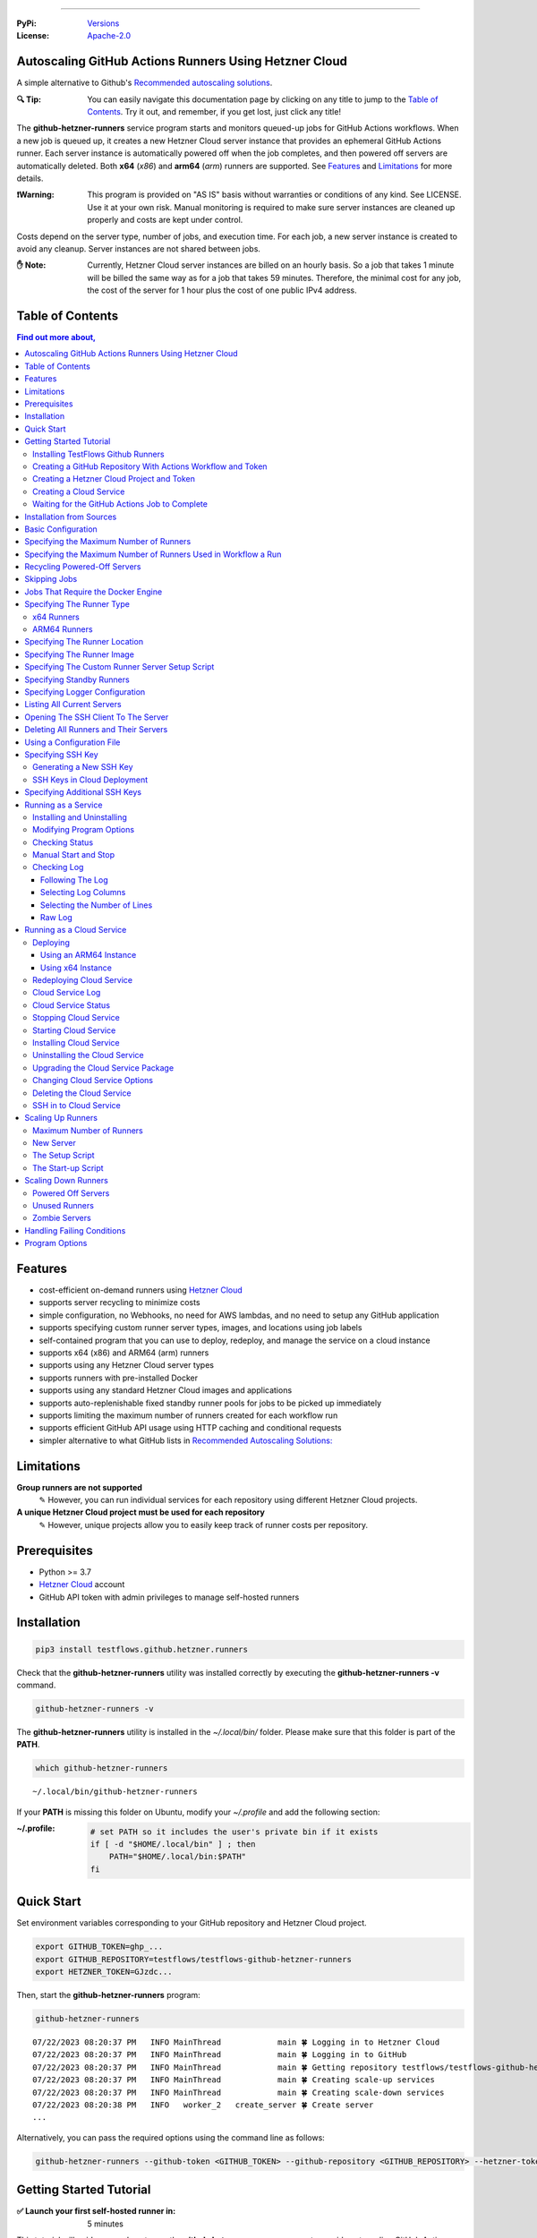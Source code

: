 .. image:: https://raw.githubusercontent.com/testflows/TestFlows-ArtWork/master/images/logo.png
   :width: 300px
   :align: center
   :target: https://testflows.com
   :alt: TestFlows Open-source Testing Framework

----

:PyPi:
   `Versions <https://pypi.org/project/testflows.github.hetzner.runners/>`_
:License:
   `Apache-2.0 <https://github.com/testflows/TestFlows-GitHub-Hetzner-Runners/blob/main/LICENSE>`_

======================================================
Autoscaling GitHub Actions Runners Using Hetzner Cloud
======================================================

A simple alternative to Github's `Recommended autoscaling solutions <https://docs.github.com/en/actions/hosting-your-own-runners/managing-self-hosted-runners/autoscaling-with-self-hosted-runners#recommended-autoscaling-solutions>`_.

:🔍 Tip:
   You can easily navigate this documentation page by clicking on any title to jump to the `Table of Contents`_.
   Try it out, and remember, if you get lost, just click any title!

The **github-hetzner-runners** service program starts and monitors queued-up jobs for GitHub Actions workflows.
When a new job is queued up, it creates a new Hetzner Cloud server instance
that provides an ephemeral GitHub Actions runner. Each server instance is automatically
powered off when the job completes, and then powered off servers are
automatically deleted. Both **x64** (*x86*) and **arm64** (*arm*) runners are supported.
See `Features`_ and `Limitations`_ for more details.

.. image:: https://raw.githubusercontent.com/testflows/TestFlows-GiHhub-Hetzner-Runners/master/docs/images/intro.gif
   :align: center
   :alt: TestFlows GitHub Runners


:❗Warning:
   This program is provided on "AS IS" basis without warranties or conditions of any kind. See LICENSE.
   Use it at your own risk. Manual monitoring is required to make sure server instances are cleaned up properly
   and costs are kept under control.

Costs depend on the server type, number of jobs, and execution time. For each job, a new server instance is created
to avoid any cleanup. Server instances are not shared between jobs.

:✋ Note:
   Currently, Hetzner Cloud server instances are billed on an hourly basis. So a job that takes 1 minute will be billed
   the same way as for a job that takes 59 minutes. Therefore, the minimal cost
   for any job, the cost of the server for 1 hour plus the cost of one public IPv4 address.

=================
Table of Contents
=================

.. contents:: Find out more about,
   :backlinks: top
   :depth: 4

========
Features
========

* cost-efficient on-demand runners using `Hetzner Cloud <https://www.hetzner.com/cloud>`_
* supports server recycling to minimize costs
* simple configuration, no Webhooks, no need for AWS lambdas, and no need to setup any GitHub application
* supports specifying custom runner server types, images, and locations using job labels
* self-contained program that you can use to deploy, redeploy, and manage the service on a cloud instance
* supports x64 (x86) and ARM64 (arm) runners
* supports using any Hetzner Cloud server types
* supports runners with pre-installed Docker
* supports using any standard Hetzner Cloud images and applications
* supports auto-replenishable fixed standby runner pools for jobs to be picked up immediately
* supports limiting the maximum number of runners created for each workflow run
* supports efficient GitHub API usage using HTTP caching and conditional requests
* simpler alternative to what GitHub lists in `Recommended Autoscaling Solutions: <https://docs.github.com/en/actions/hosting-your-own-runners/managing-self-hosted-runners/autoscaling-with-self-hosted-runners#recommended-autoscaling-solutions>`_

===========
Limitations
===========

**Group runners are not supported**
  ✎ However, you can run individual services for each repository using different Hetzner Cloud projects.

**A unique Hetzner Cloud project must be used for each repository**
   ✎ However, unique projects allow you to easily keep track of runner costs per repository.

=============
Prerequisites
=============

* Python >= 3.7
* `Hetzner Cloud <https://www.hetzner.com/cloud>`_ account
* GitHub API token with admin privileges to manage self-hosted runners

============
Installation
============

.. code-block:: bash

   pip3 install testflows.github.hetzner.runners

Check that the **github-hetzner-runners** utility was installed correctly by executing the **github-hetzner-runners -v** command.

.. code-block:: bash

   github-hetzner-runners -v

The **github-hetzner-runners** utility is installed in the *~/.local/bin/* folder. Please make sure that this folder
is part of the **PATH**.

.. code-block:: bash

   which github-hetzner-runners

::

   ~/.local/bin/github-hetzner-runners

If your **PATH** is missing this folder on Ubuntu, modify your *~/.profile* and add the following section:

:~/.profile:
   .. code-block:: bash

      # set PATH so it includes the user's private bin if it exists
      if [ -d "$HOME/.local/bin" ] ; then
          PATH="$HOME/.local/bin:$PATH"
      fi

===========
Quick Start
===========

Set environment variables corresponding to your GitHub repository and Hetzner Cloud project.

.. code-block:: bash

   export GITHUB_TOKEN=ghp_...
   export GITHUB_REPOSITORY=testflows/testflows-github-hetzner-runners
   export HETZNER_TOKEN=GJzdc...

Then, start the **github-hetzner-runners** program:

.. code-block:: bash

   github-hetzner-runners

::

   07/22/2023 08:20:37 PM   INFO MainThread            main 🍀 Logging in to Hetzner Cloud
   07/22/2023 08:20:37 PM   INFO MainThread            main 🍀 Logging in to GitHub
   07/22/2023 08:20:37 PM   INFO MainThread            main 🍀 Getting repository testflows/testflows-github-hetzner-runners
   07/22/2023 08:20:37 PM   INFO MainThread            main 🍀 Creating scale-up services
   07/22/2023 08:20:37 PM   INFO MainThread            main 🍀 Creating scale-down services
   07/22/2023 08:20:38 PM   INFO   worker_2   create_server 🍀 Create server
   ...

Alternatively, you can pass the required options using the command line as follows:

.. code-block:: bash

   github-hetzner-runners --github-token <GITHUB_TOKEN> --github-repository <GITHUB_REPOSITORY> --hetzner-token <HETZNER_TOKEN>

========================
Getting Started Tutorial
========================

:✅ Launch your first self-hosted runner in:
   5 minutes

This tutorial will guide you on how to use the **github-hetzner-runners** program to provide autoscaling GitHub Actions runners
for a GitHub repository and a Hetzner Cloud project that you'll create.

-----------------------------------
Installing TestFlows Github Runners
-----------------------------------

❶ Before we get started, you will need to install **testflows.github.hetzner.runners** Python package. See the `Installation`_ section for more details.

.. code-block:: bash

  pip3 install testflows.github.hetzner.runners

❷ Check that the **github-hetzner-runners** utility was installed correctly by executing the **github-hetzner-runners -v** command.

.. code-block:: bash

   github-hetzner-runners -v

::

   1.3.230731.1173142

:✋ Note:
   The **github-hetzner-runners** utility is installed in to the *~/.local/bin/* folder. Please make sure that this folder
   is part of the **PATH**.

   .. code-block:: bash

      which github-hetzner-runners

   ::

      ~/.local/bin/github-hetzner-runners

   If your **PATH** is missing this folder, on Ubuntu, you can modify your *~/.profile* and add the following section:

   :~/.profile:
      .. code-block:: bash

         # set PATH so it includes the user's private bin if it exists
         if [ -d "$HOME/.local/bin" ] ; then
             PATH="$HOME/.local/bin:$PATH"
         fi

In order to launch the **github-hetzner-runners** program, we'll need to specify the GitHub repository as well as GitHub and
Hetzner Cloud tokens. So, let's create these.

------------------------------------------------------------
Creating a GitHub Repository With Actions Workflow and Token
------------------------------------------------------------

Before using the **github-hetzner-runners**, you need a GitHub repository with a GitHub Actions workflow set up.

❶ First, create a GitHub repository named **demo-testflows-github-hetzner-runners** and note the repository name.

The repository name will have the following format:

::

   <username>/demo-testflows-github-hetzner-runners

For me, my GitHub repository is:

::

   vzakaznikov/demo-testflows-github-hetzner-runners

❷ Now, create an example GitHub Actions workflow as described in the `Quickstart for GitHub Actions <https://docs.github.com/en/actions/quickstart>`_ article.
Note that we need to modify the example YAML configuration and specify that our job will run on a runner with the **self-hosted** and the **type-cpx21**
labels.

.. code-block:: yaml

     Explore-GitHub-Actions:
       runs-on: [self-hosted, type-cpx21]

So, the complete *demo.yml* that uses a self-hosted runner is as follows:

:demo.yml:

   .. code-block:: yaml

      name: GitHub Actions Demo
      run-name: ${{ github.actor }} is testing out GitHub Actions 🚀
      on: [push]
      jobs:
        Explore-GitHub-Actions:
          runs-on: [self-hosted, type-cpx21]
          steps:
            - run: echo "🎉 The job was automatically triggered by a ${{ github.event_name }} event."
            - run: echo "🐧 This job is now running on a ${{ runner.os }} server hosted by GitHub!"
            - run: echo "🔎 The name of your branch is ${{ github.ref }} and your repository is ${{ github.repository }}."
            - name: Check out repository code
              uses: actions/checkout@v3
            - run: echo "💡 The ${{ github.repository }} repository has been cloned to the runner."
            - run: echo "🖥️ The workflow is now ready to test your code on the runner."
            - name: List files in the repository
              run: |
                ls ${{ github.workspace }}
            - run: echo "🍏 This job's status is ${{ job.status }}."


❸ Finally, you will need to create a GitHub API token with the **workflow** privileges. Make sure to save the token!

For me, my *demo* GitHub token is:

::

   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

You should now have your GitHub repository ready.

See these steps in action:

.. image:: https://raw.githubusercontent.com/testflows/TestFlows-GitHub-Hetzner-Runners/master/docs/images/github_create_repo_and_token.gif
   :align: center
   :width: 790px
   :alt: Creating a GitHub Repository and Token

------------------------------------------
Creating a Hetzner Cloud Project and Token
------------------------------------------

Next, you will need to create a Hetzner Cloud project and an API token that we can use to create and manage Hetzner Cloud server instances.

❶ Create a new Hetzner Cloud project **Demo GitHub Runners**.

❷ Now, create an API token and save it.

For me, the Hetzner Cloud token for my *Demo GitHub Runners* project is:

::

   5Up04IHuY8mC7l0JxKwh3Aps4ghGIyL0NJ9rGlhyAmmkddzuRreR1YstTSTFCG0N

You should now have your Hetzner Cloud project ready.

See these steps in action:

.. image:: https://raw.githubusercontent.com/testflows/TestFlows-GitHub-Hetzner-Runners/master/docs/images/hetzner_create_project_and_token.gif
   :align: center
   :width: 790px
   :alt: Creating a GitHub Repository and Token

------------------------
Creating a Cloud Service
------------------------

With the GitHub repository and GitHub and Hetzner Cloud tokens in hand, we can deploy the **github-hetzner-runners** service
to the Hetzner Cloud instance. This way, the service is not running on your local machine.

During the deployment, we'll create a **github-hetzner-runners** instance in your Hetzner Cloud project on which the service will be running.
See the `Running as a Cloud Service`_ section for details.

❶ To deploy the service run the **github-hetzner-runners cloud deploy** command and specify your
GitHub repository, GitHub, and Hetzner Cloud tokens using
**GITHUB_REPOSITORY**, **GITHUB_TOKEN**, and **HETZNER_TOKEN** environment variables.

.. code-block:: bash

   export GITHUB_REPOSITORY=
   export HETZNER_TOKEN=
   export GITHUB_TOKEN=
   github-hetzner-runners cloud deploy

You should now have the cloud service up and running.

See these steps in action:

.. image:: https://raw.githubusercontent.com/testflows/TestFlows-GitHub-Hetzner-Runners/master/docs/images/cloud_deploy.gif
   :align: center
   :width: 625px
   :alt: Deploying Cloud Service

----------------------------------------------
Waiting for the GitHub Actions Job to Complete
----------------------------------------------

❶ The **github-hetzner-runners** cloud service is now running. So, now you can just sit back and wait until **github-hetzner-runners**
spins up a new runner to complete any queued-up GitHub Actions jobs in your GitHub repository.

See this step in action:

.. image:: https://raw.githubusercontent.com/testflows/TestFlows-GitHub-Hetzner-Runners/master/docs/images/github_job_completed.gif
   :align: center
   :width: 790px
   :alt: Waiting For the GitHub Actions Job to Complete

As you can see, our job was executed and completed using our own self-hosted runner!

:✋ Note:

   If you run into any issues, you can check the cloud service log using the
   **github-hetzner-runners cloud log -f** command. For other cloud service commands, see the `Running as a Cloud Service`_ section.

   .. code-block:: bash

      github-hetzner-runners cloud log -f

=========================
Installation from Sources
=========================

For development, you can install from sources as follows:

.. code-block:: bash

   git clone https://github.com/testflows/testflows-github-hetzner-runners.git
   ./package && ./install

===================
Basic Configuration
===================

By default, the program uses the following environment variables:

* **GITHUB_TOKEN**
* **GITHUB_REPOSITORY**
* **HETZNER_TOKEN**

or you can specify these values using the following options:

* **--github-token**
* **--github-repository**
* **--hetzner-token**

========================================
Specifying the Maximum Number of Runners
========================================

The default maximum number of runners is **10**. You can set a different value
based on your Hetzner Cloud limits using the **-m count, --max-runners count** option. For example,

.. code-block:: bash

   github-hetzner-runners --max-runners 40

===============================================================
Specifying the Maximum Number of Runners Used in Workflow a Run
===============================================================

By default, the maximum number of runners that could be created for a single workflow run
is not defined.

:❗Warning:
   In general, GitHub does not allow you to assign a job to a specific runner, so any available runner
   that matches the labels could be used. Therefore, one can't control how runners are allocated
   to queued workflow run jobs, and this is why the **--max-runners-in-workflow-run** option will not behave
   as one would intuitively expect.

If you set the **--max-runners-in-workflow-run** to some value *X*, then **github-hetzner-runners**
will create the *X * number of queued workflow runs* runners. How these runners will be allocated by
GitHub is out of our control. Therefore, the more runs queued-up, the more runners will be created, up to the **--max-runners**
limit, to try to complete the jobs faster. However, this does not mean that you will see exactly *X* number of jobs
being executed in each queued workflow run.

For example,

.. code-block:: bash

   github-hetzner-runners --max-runners 40 --max-runners-in-workflow-run 5

will create upto *5* runners for each queued up workflow run. If there is only one workflow running, then the maximum number of
runners will be *5* unless more queued-up workflow runs appear, which could then speed up the execution of the run in progress.

=============================
Recycling Powered-Off Servers
=============================

By default, recycling of powered-off servers that have completed executing a job is turned on.

Recycling allows for minimizing costs by allowing multiple runners to be brought up on
the same server instance as Hetzner Cloud, which bills servers in 1-hour increments.
Therefore, it is inefficient to delete a server if it only executed a job
that runs for a few minutes. Instead, after completing a job, the server is powered off
and if it can be recycled, it is rebuilt from scratch by reinstalling the image
thus providing a clean environment for the next job.

Powered-off servers are marked as recyclable by changing their name to **github-hetzner-runner-recycle-{uid}**.

Recyclable servers are deleted when they reach their end of life period
which is defined by the **--end-of-life** option, and by default is set to *50* minutes.
The end of life is calculated on an hourly basis and must be greater than *0* and less than *60*.

For example, with the default value of the **--end-of-life** option set to the *50* minutes,
if the server is running for 2 hours and 50 minutes, then it will be
considered to have reached its end of life and is deleted because it has only *10* minutes or less of useful life
left in the current hour period.
However, if the server is running for 2 hours and 30 minutes, then it could potentially
has 30 minutes of life left, and it will be kept around to be available for recycling.

Sometimes a job might need a server that does not match any recyclable servers,
if the maximum number of runners has been reached, then by default, one of the recyclable servers
will be picked to be deleted to make room for a new server. By default, the recyclable server
that is deleted is picked based on the server's price per hour and its remaining useful life.
The server with the lowest *unused budget* is deleted.

The *unused budget* is defined as follows:

:unused budget:

   .. code-block:: python3

      server_life = 60 - server_age.minutes
      price_per_minute = price_per_hour / 60
      unused_budget = server_life * price_per_minute

:✋ Note:
   You can also use the **--delete-random** option to randomly pick a recyclable server to be deleted.
   Deleting servers at random is a legacy feature.

A recyclable server is recycled for a new job if it matches the following:

* The server type matches exactly what the job requires, or the default type
* The server location matches exactly if a job requests a runner in a specific location or the default location is specified
* The server has matching SSH keys

:✋ Note:
   **Matching server type exactly means that even if a bigger, more expensive server type
   could be potentially recycled if it is not used, even though a job that actually requires
   that expensive server might not be queued before the server's end of life.**

   This is intensional, as we can't predict when a job that actually requires the more expensive
   server type could be queued. If the program would allow recycling of higher server types
   than actually requested by a job, then we could run into cases when a job
   that requires a smaller and less expensive server runs on a bigger and more expensive server instead.
   In this case, a job that actually requires a bigger server would force a new, expensive server to be created
   and thus causing more expensive servers to be created than are actually necessary.

If needed, you can turn recycling off using the **--recycle {on,off}** option.

.. code-block:: bash

   github-hetzner-runners --recycle off


=============
Skipping Jobs
=============

By default, a runner will be created for any **queued** job.

If needed, you can skip creating runners if a job does not have a specified label
using the **--with-label** option.

For example,

.. code-block:: bash

   github-hetzner-runners --with-label on-demand

will only create runners for jobs that contain **on-demand** label and skip any job that is missing
that label.

===================================
Jobs That Require the Docker Engine
===================================

For jobs that require Docker to be installed, you can use the standard `Hetzner Docker CE application: <https://docs.hetzner.com/cloud/apps/list/docker-ce/>`_
which can be specified using the **image-** label. See `Specifying the Runner Image`_ for more details about specifying custom runner images.

For example

:x64:

   .. code-block:: yaml

      job-name:
         runs-on: [self-hosted, type-cx11, image-x86-app-docker-ce]

:ARM64:

   .. code-block:: yaml

      job-name:
         runs-on: [self-hosted, type-cax11, image-arm-app-docker-ce]

==========================
Specifying The Runner Type
==========================

-----------
x64 Runners
-----------

The default server type is **cx11**, which is an Intel, 1 vCPU, 2GB RAM shared-cpu x64 instance.

:✋ Note:
   You can use the **--default-type** option to set a different default server type.

You can specify different x64 server instance type by using the **type-{name}** runner label.
The **{name}** must be a valid `Hetzner Cloud server type <https://www.hetzner.com/cloud>`_
name such as *cx11*, *cpx21* etc.

For example, to use an AMD, 3 vCPU, 4GB RAM shared-cpu x64 instance, you can define the **runs-on**
as follows:

.. code-block:: yaml

   job-name:
      runs-on: [self-hosted, type-cpx21]

-------------
ARM64 Runners
-------------

The default server type is **cx11**, which is an Intel, 1 vCPU, 2GB RAM shared-cpu x64 instance.
Therefore, in order to use ARM64 runners, you must specify the ARM64 server instance type by using the **type-{name}** runner label.
The **{name}** must be a valid `ARM64 Hetzner Cloud server type <https://www.hetzner.com/cloud>`_
name such as *cax11*, *cax21* etc. which correspond to the Ampere Altra, 2 vCPU, 4GB RAM and
4 vCPU, 8GB RAM shared-cpu ARM64 instances, respectively.

For example, to use the Ampere Altra, 4 vCPU, 8GB RAM shared-cpu ARM64 instance, you must define the **runs-on**
as follows:

.. code-block:: yaml

   job-name:
      runs-on: [self-hosted, type-cax21]

==============================
Specifying The Runner Location
==============================

By default, the default location of the server where the runner will be running is not specified. You can use the **--default-location**
option to force a specific default server location.

You can also use the **in-{name}** runner label to specify the server location for a specific job. Where **{name}** must be a valid
`Hetzner Cloud location <https://docs.hetzner.com/cloud/general/locations/>`_ name such as *ash* for US, Ashburn, VA or
*fsn1* for Germany, Falkenstein.

For example,

.. code-block:: yaml

   job-name:
      runs-on: [self-hosted, type-cx11, in-ash]

===========================
Specifying The Runner Image
===========================

By default, the default image of the server for the runner is **ubuntu-22.04**. You can use the **--default-image**
option to force a specific default server image.

You can also use the **image-{architecture}-{type}-{name}** runner label to specify the server image for a specific job.

Where,

* **{architecture}** is either *x86* or *arm*
* **{type}** is either *system*, *snapshot*, *backup*, or *app*
* **{name}** must be a valid Hetzner Cloud image name, for *system* or *app* type, such as *ubuntu-22.04*,
  or a description, for *backup* or *snapshot* type.

For example,

:ubuntu-20.04:

   .. code-block:: yaml

      job-name:
         runs-on: [self-hosted, type-cx11, in-ash, image-x86-system-ubuntu-20.04]


:docker-ce app:

   .. code-block:: yaml

      job-name:
         runs-on: [self-hosted, type-cx11, in-ash, image-x86-app-docker-ce]

:snapshot:
   For snapshots, specify **description** as the name. Snapshot descriptions
   must be unique.

   .. code-block:: yaml

      job-name:
         runs-on: [self-hosted, type-cx11, in-ash, image-x86-snapshot-snapshot_description]

================================================
Specifying The Custom Runner Server Setup Script
================================================

You can specify a custom runner server setup script using the **--setup-script** option.

For example,

:custom_setup.sh:
   .. code-block:: bash

      #!/bin/bash
      set -x
      echo "Create and configure ubuntu user"
      adduser ubuntu --disabled-password --gecos ""
      echo "%wheel   ALL=(ALL:ALL) NOPASSWD:ALL" >> /etc/sudoers
      addgroup wheel
      addgroup docker
      usermod -aG wheel ubuntu
      usermod -aG sudo ubuntu
      usermod -aG docker ubuntu
      # custom setup
      apt-get -y update
      apt-get -y install ca-certificates curl gnupg lsb-release python3-pip git unzip

:command:
   .. code-block:: bash

      github-hetzner-runners --setup-script ./custom_setup.sh

==========================
Specifying Standby Runners
==========================

You can define standby runner groups to always be ready to pick up your jobs using a custom configuration file.

:✋ Note:
   Standby runner groups can only be defined using a configuration file.
   See `Using a Configuration File`_ for more details.

Standby runners are always active and allow jobs to be picked up immediately.

More than one standby runner group can be specified in the **standby_runners**. Each group is defined using the **standby_runner** object
that has *labels*, *count*, and *replenish_immediately* attributes.

:schema:
   .. code-block:: json

       "standby_runners": {
           "type": "array",
           "items": {
               "type": "object",
               "properties": {
                   "labels": {
                       "type": "array",
                       "items": {
                           "type": "string"
                       }
                   },
                   "count": {
                       "type": "integer"
                   },
                   "replenish_immediately": {
                       "type": "boolean"
                   }
               }
           }
       }

where,

* **labels** specifies an array of labels with which standby runners in this group should be created
* **count** specifies the count of how many runners should be created for the group
* **replenish_immediately** specifies if the sandby runners should be replenished as soon as they become busy after picking up a job; default: true

For example,

:config.yaml:
   .. code-block:: yaml

      config:
         standby_runners:
            - labels:
               - type-cx21
              count: 2
              replenish_immediately: true

===============================
Specifying Logger Configuration
===============================

You can specify a custom logger configuration using a configuration file.

:✋ Note:
   A custom logger configuration can only be specified using a configuration file.
   See `Using a Configuration File`_ for more details.

The logger configuration is specified in the configuration file using the **logger_config** object.
For more information about the logger configuration, see `Configuration dictionary schema <https://docs.python.org/3/library/logging.config.html#logging-config-dictschema>`_ in the Python documentation.

Any custom logger configuration must at least define **stdout** and **rotating_service_logfile** handlers
as well as configure **testflows.github.hetzner.runners** in the **loggers**.

For example,

:config.yaml:
   .. code-block:: yaml

       config:
          # logging module config
          logger_config:
              version: 1
              disable_existing_loggers: false
              formatters:
                  standard:
                      format: "%(asctime)s %(levelname)s %(funcName)s %(message)s"
                      datefmt: "%m/%d/%Y %I:%M:%S %p"
              handlers:
                  stdout:
                      level: INFO
                      formatter: standard
                      class: testflows.github.hetzner.runners.logger.StdoutHandler
                      stream: "ext://sys.stdout"
                  rotating_service_logfile:
                      level: DEBUG
                      formatter: standard
                      class: testflows.github.hetzner.runners.logger.RotatingFileHandler
                      filename: /tmp/github-hetzner-runners.log
                      maxBytes: 10485760
                      backupCount: 1
              loggers:
                  testflows.github.hetzner.runners:
                      level: INFO
                      handlers:
                          - stdout
                          - rotating_service_logfile

If the logger configuration is using a custom format for the **rotating_service_logfile**, then a custom **logger_format** object
must be defined to specify the format of the service's rotating log file, which is needed for the **service log** and **cloud log** commands.

For the example above, the custom **logger_format** is the following:

.. code-block:: yaml

   config:
       # logger format
       logger_format:
           delimiter: " "
           default:
               - column: date
               - column: time
               - column: time_ampm
               - column: level
               - column: funcName
               - column: message
           columns:
               - column: date
                 index: 0
                 width: 10
               - column: time
                 index: 1
                 width: 8
               - column: time_ampm
                 index: 2
                 width: 2
               - column: level
                 index: 3
                 width: 8
               - column: funcName
                 index: 4
                 width: 15
               - column: message
                 index: 5
                 width: 80

Note that the *date*, *time*, and *time_ampm* columns come from the **datefmt** definition, which
defines the **asctime** as a three-column field consisting of *date*, *time*, and *time_ampm* columns
separated by a space.

.. code-block:: yaml

   datefmt: "%m/%d/%Y %I:%M:%S %p"

===========================
Listing All Current Servers
===========================

You can list all currently created servers using the **list** command.
This command will show all the servers that start with the *github-hetzner-runner* prefix in their name.

For example,

.. code-block:: bash

   github-hetzner-runners list

::

   Using config file: /home/user/.github-hetzner-runners/config.yaml
   11:40:40 🍀 Logging in to Hetzner Cloud
   11:40:40 🍀 Getting a list of servers
   ❌ off        github-hetzner-runner-5811138574-15753659850
   ❌ off        github-hetzner-runner-recycle-1691595565.5396028
   ❌ off        github-hetzner-runner-recycle-1691595478.7024605
   ❌ off        github-hetzner-runner-5811138574-15753660130
   ❌ off        github-hetzner-runner-recycle-1691595481.196499

====================================
Opening The SSH Client To The Server
====================================

For debugging, you can open an SSH client to the current server using the **ssh** command and specify the name of the server you would like to connect to.
For the **ssh** command to work, you need to specify the **--hetzner-token** and have the correct private SSH key.

.. code-block:: bash

   github-hetzner-runners ssh <name>

For example,

.. code-block:: bash

   github-hetzner-runners ssh github-hetzner-runner-5811138574-15753659850

======================================
Deleting All Runners and Their Servers
======================================

You can delete all runners, including standby runners, and their servers using the **delete** command.

:✋ Note:
   The **delete** command will not delete a cloud service server. If you also want to delete it,
   you also need to execute **cloud delete** command. For more information, see `Deleting the Cloud Service`_ section.

.. code-block:: bash

   github-hetzner-runners delete

::

   07/29/2023 07:43:16 PM     INFO       MainThread             all 🍀 Logging in to Hetzner Cloud
   07/29/2023 07:43:16 PM     INFO       MainThread             all 🍀 Logging in to GitHub
   07/29/2023 07:43:16 PM     INFO       MainThread             all 🍀 Getting repository testflows/testflows-github-hetzner-runners
   07/29/2023 07:43:17 PM     INFO       MainThread             all 🍀 Getting list of self-hosted runners
   07/29/2023 07:43:17 PM     INFO       MainThread             all 🍀 Getting list of servers

==========================
Using a Configuration File
==========================

Instead of passing configuration options using command-line arguments, you can use
configuration file. The configuration file uses YAML format, and it is usually named **config.yaml**. You can find the complete schema
in `schema.json <https://github.com/testflows/TestFlows-github-hetzner-runners/blob/main/testflows/github/hetzner/runners/config/schema.json>`_.

:✋ Note:
   When you mix command-line options with a custom configuration file,
   explicit command-line options take precedence over the values that are defined
   for the same parameters in the configuration file.

You can specify the default configuration by placing the configuration in the *~/.github-hetzner-runners/config.yaml* file or
pass the path to the configuration file explicitly using the **-c path, --config path** option.

The YAML configuration file supports special syntax to specify the value of a property as the value of the environment variable using
the **${ENV_VAR_NAME}** syntax.

For example,

.. code-block:: bash

   github-hetzner-runners -c config.yaml

where,

:config.yaml:
   .. code-block:: yaml

      config:
         github_token: ${GITHUB_TOKEN}
         github_repository: ${GITHUB_REPOSITORY}
         hetzner_token: ${HETZNER_TOKEN}
         default_server_type: cx11
         cloud:
            server_name: "my-github-hetzner-runners-service"
         standby_runners:
            - labels:
               - type-cx21
              count: 2
              replenish_immediately: true

:✋ Note:
   This is a simple configuration file. You can find a complete example in the `examples/config.yaml <https://github.com/testflows/TestFlows-github-hetzner-runners/blob/main/examples/config.yaml>`_.

==================
Specifying SSH Key
==================

All server instances that are created are accessed via SSH using the **ssh** utility and therefore you must provide a valid SSH key
using the **--ssh-key** option. If the **--ssh-key** option is not specified, then the *~/.ssh/id_rsa.pub* default key path will be used.

The SSH key will be automatically added to your project using the MD5 hash of the public key as the SSH key name.

:❗Warning:
   Given that each new SSH key is automatically added to your Hetzner project, you must manually delete them when no longer needed.

Most GitHub users already have an SSH key associated with the account. If you want to know how to add an SSH key, see `Adding a new SSH key to your GitHub account    <https://docs.github.com/en/authentication/connecting-to-github-with-ssh/adding-a-new-ssh-key-to-your-github-account>`_ article.

------------------------
Generating a New SSH Key
------------------------

If you need to generate a new SSH key, see `Generating a new SSH key and adding it to the ssh-agent <https://docs.github.com/en/authentication/connecting-to-github-with-ssh/generating-a-new-ssh-key-and-adding-it-to-the-ssh-agent>`_ article.

----------------------------
SSH Keys in Cloud Deployment
----------------------------

If you are deploying the **github-hetzner-runners** program as a cloud service using the **github-hetzner-runners <options> cloud deploy** command, then
after provisioning a new cloud server instance that will host the **github-hetzner-runners** service, a new SSH key will be
auto-generated to access the runners. The auto-generated key will be placed in */home/runner/.ssh/id_rsa*, where **runner**
is the user under which the **github-hetzner-runners** service runs on the cloud instance. The auto-generated SSH key will be automatically
added to your project using the MD5 hash of the public key as the SSH key name.

==============================
Specifying Additional SSH Keys
==============================

In addition to the main SSH key specified by the **--ssh-key** option, which is used to connect to the servers, you
can specify additional SSH keys using the **additional_ssh_keys**  property in the configuration file.
This is needed in cases where there is more than one user that should have access to the servers used for the runners.

:✋ Note:
   Additional SSH keys can only be defined using a configuration file.
   See `Using a Configuration File`_ for more details.

Note that the additional SSH keys are defined using only the public key. This enables additional users to hold the matching private key
to connect to the servers.

For example,

:config.yaml:
   .. code-block:: yaml

      config:
         additional_ssh_keys:
            - ssh-rsa AAAAB3Nza3... user@user-node
            - ssh-rsa AADDDFFFC1... another_user@another-node

====================
Running as a Service
====================

You can run **github-hetzner-runners** as a service.

:✋ Note:
   In order to install the service, the user who installed the module must have **sudo** privileges.

---------------------------
Installing and Uninstalling
---------------------------

After installation, you can use **service install** and **service uninstall** commands to install and
uninstall the service.

:✋ Note:
   The options that are passed to the **github-hetzner-runners <options> service install** command
   will be the same options with which the service will be executed.

.. code-block:: bash

   export GITHUB_TOKEN=ghp_...
   export GITHUB_REPOSITORY=testflows/github-hetzner-runners
   export HETZNER_TOKEN=GJzdc...

   github-hetzner-runners service install

The **/etc/systemd/system/github-hetzner-runners.service** file is created with the following content.

:✋ Note:
   The service will use the *User* and the *Group* of the user executing the program.


:/etc/systemd/system/github-hetzner-runners.service:

   ::

      [Unit]
      Description=Autoscaling GitHub Actions Runners
      After=multi-user.target
      [Service]
      User=1000
      Group=1000
      Type=simple
      Restart=always
      Environment=GITHUB_TOKEN=ghp_...
      Environment=GITHUB_REPOSITORY=testflows/testflows-github-hetzner-runners
      Environment=HETZNER_TOKEN=GJ..
      ExecStart=/home/user/.local/lib/python3.10/site-packages/testflows/github/hetzner/runners/bin/github-hetzner-runners --workers 10 --max-powered-off-time 20 --max-unused-runner-time 120 --max-runner-registration-time 60 --scale-up-interval 10 --scale-down-interval 10
      [Install]
      WantedBy=multi-user.target

-------------------------
Modifying Program Options
-------------------------

If you want to modify service program options, you can stop the service,
edit the **/etc/systemd/system/github-hetzner-runners.service** file by hand, then reload the service daemon,
and start the service back up.

.. code-block:: bash

   github-hetzner-runners service stop
   sudo vim /etc/systemd/system/github-hetzner-runners.service
   sudo systemctl daemon-reload
   github-hetzner-runners service starts

---------------
Checking Status
---------------

After installation, you can check the status of the service using the **service status** command.

.. code-block:: bash

   github-hetzner-runners service status:

:service status:

   ::

      ● github-hetzner-runners.service - Autoscaling GitHub Actions Runners
           Loaded: loaded (/etc/systemd/system/github-hetzner-runners.service; enabled; vendor preset: enabled)
           Active: active (running) since Mon 2023-07-24 14:38:33 EDT; 1h 31min ago
         Main PID: 66188 (python3)
            Tasks: 3 (limit: 37566)
           Memory: 28.8M
              CPU: 8.274s
           CGroup: /system.slice/github-hetzner-runners.service
                   └─66188 python3 /usr/local/bin/github-hetzner-runners --workers 10 --max-powered-off-time 20 --max-unused-runner-time 120 --max->

      Jul 24 14:38:33 user-node systemd[1]: Started Autoscaling GitHub Actions Runners.
      Jul 24 14:38:33 user-node github-hetzner-runners[66188]: 07/24/2023 02:38:33 PM   INFO MainThread            main 🍀 Logging in to Hetzner >
      Jul 24 14:38:33 user-node github-hetzner-runners[66188]: 07/24/2023 02:38:33 PM   INFO MainThread            main 🍀 Logging in to GitHub
      Jul 24 14:38:33 user-node github-hetzner-runners[66188]: 07/24/2023 02:38:33 PM   INFO MainThread            main 🍀 Getting repository vza>
      Jul 24 14:38:33 user-node github-hetzner-runners[66188]: 07/24/2023 02:38:33 PM   INFO MainThread            main 🍀 Creating scale up serv>
      Jul 24 14:38:33 user-node github-hetzner-runners[66188]: 07/24/2023 02:38:33 PM   INFO MainThread            main 🍀 Creating scale down se>
      lines 1-16/16 (END)

---------------------
Manual Start and Stop
---------------------

You can start and stop the service using the **service start** and **service stop** commands as follows:

.. code-block:: bash

   github-hetzner-runners service starts
   github-hetzner-runners service stop

or using **service** system utility

.. code-block:: bash

   sudo service github-hetzner-runners start
   sudo service github-hetzner-runners stop

:✋ Note:
   The **service stop** command will send the *SIGINT* signal to the **github-hetzner-runners** process and will wait for the
   program to perform a clean shutdown, which includes stopping scale up and scale down loops.
   Given that the **github-hetzner-runners** program might be in the middle of configuring servers, the **service stop**
   command might take sometime to complete.

-------------
Checking Log
-------------

You can get the log for the service using the **service log** command.

Following The Log
=================

Use the **-f, --follow** option to follow the log journal. By default, the last *1000* lines will be shown and
then the log will be followed, and the new messages will be displayed as they are added to the log.

.. code-block:: bash

   github-hetzner-runners service log -f

:followed log:

   ::

      github-hetzner-runners service log -f
      Using config file: /home/user/.github-hetzner-runners/config.yaml
      18:11:49 api_watch      INFO     🍀 Consumed 0 calls in 60 sec, 5000 calls left, reset in 3599 sec
      18:12:49 api_watch      INFO     🍀 Logging in to GitHub
      18:12:49 api_watch      INFO     🍀 Checking current API calls consumption rate
      18:12:49 api_watch      INFO     🍀 Consumed 0 calls in 60 sec, 5000 calls left, reset in 3599 sec
      18:13:49 api_watch      INFO     🍀 Logging in to GitHub
      18:13:49 api_watch      INFO     🍀 Checking current API calls consumption rate
      18:13:50 api_watch      INFO     🍀 Consumed 0 calls in 60 sec, 5000 calls left, reset in 3599 sec
      ...

You can dump the full log by omitting the **-f, --follow** option.

.. code-block:: bash

   github-hetzner-runners service log

:full log:

   ::

      Using config file: /home/user/.github-hetzner-runners/config.yaml
      09:44:28 http_cache     INFO     🍀 Enabling HTTP cache at /tmp/tmp60wo30tc/http_cache
      09:44:28 main           INFO     🍀 Logging in to Hetzner Cloud
      09:44:28 main           INFO     🍀 Logging in to GitHub
      09:44:28 main           INFO     🍀 Getting repository testflows/testflows-github-hetzner-runners
      09:44:28 main           INFO     🍀 Checking if default image exists
      09:44:29 main           INFO     🍀 Checking if default location exists
      09:44:29 main           INFO     🍀 Checking if default server type exists
      09:44:29 main           INFO     🍀 Getting server prices
      09:44:30 main           INFO     🍀 Checking if SSH key exists
      ...

Selecting Log Columns
=====================

You can use the **-c name[:width][,...], --columns name[:width][,...]** option to specify
a comma-separated list of columns to include in the output as well as their optional width.

For example,

.. code-block:: bash

   github-hetzner-runners service log -f -c time,message:50

::

   Using config file: /home/user/.github-hetzner-runners/config.yaml
   Using config file: /home/user/.github-hetzner-runners/config.yaml
   18:13:50 🍀 Consumed 0 calls in 60 seconds, 5000 calls left,
            reset in 3599 sec
   18:14:50 🍀 Logging in to GitHub
   18:14:50 🍀 Checking current API calls consumption rate
   ...

By default, the following columns are available unless you redefine the **logger_format** in your configuration file:

* *date*
* *time*
* *level*
* *interval*
* *funcName*
* *threadName*
* *run_id*
* *job_id*
* *server_name*
* *message*

Selecting the Number of Lines
=============================

You can select the number of lines you would like to output from the log using the
**-n [+]number, --lines [+]number** option. With the **--follow** the default is *10*.

You can use the **+** before the *number* to output a log starting with the specified line number.

For example,

.. code-block:: bash

   github-hetzner-runners service log -n 50
   github-hetzner-runners service log -n +100
   github-hetzner-runners service log -f -n 1

Raw Log
=======

By default, the log is processed and broken up into columns based on the **logger_format** configuration.
You can output the raw log by specifying the **--raw** option.

==========================
Running as a Cloud Service
==========================

Instead of running **github-hetzner-runners** program locally as a standalone application or as a service.
You can easily deploy **github-hetzner-runners** to run on a Hetzner Cloud instance.

See **-h, --help** for all the available commands.

:✋ Note:
   By default, the server name where the **github-hetzner-runners** service will be running
   is **github-hetzner-runners**. If you want to use a custom server name, then
   you must use the **cloud --name** option for any **cloud** commands.

.. code-block:: bash

   github-hetzner-runners cloud -h

---------
Deploying
---------

You can deploy **github-hetzner-runners** as a service to a new Hetzner Cloud server instance, that will be created for you automatically,
using the **cloud deploy** command.

:✋ Note:
   The options that are passed to the **github-hetzner-runners <options> cloud deploy** command
   will be the same options with which the service will be executed.

.. code-block:: bash

   export GITHUB_TOKEN=ghp_...
   export GITHUB_REPOSITORY=testflows/github-hetzner-runners
   export HETZNER_TOKEN=GJzdc...

   github-hetzner-runners deploy

You can specify the version of the package to be installed using the **--version** option. By default, the current local package
version will be installed on the cloud service server. You can also pass *latest* as the value to install the latest available
version.

.. code-block:: bash

   github-hetzner-runners deploy --version latest

The **deploy** command will use the following default values:

:location:
   *ash*
:type:
   *cpx11*
:image:
   *ubuntu-22.04*

The **cloud deploy** command uses the following setup script.

:setup script:
   .. code-block:: bash

      set -x

      apt-get update

      apt-get -y install python3-pip
      apt-get -y install openssh-client

      echo "Create and configure ubuntu user"

      adduser ubuntu --disabled-password --gecos ""
      echo "%wheel   ALL=(ALL:ALL) NOPASSWD:ALL" >> /etc/sudoers
      addgroup wheel
      usermod -aG wheel ubuntu
      usermod -aG sudo ubuntu

      echo "Generate SSH Key"
      sudo -u ubuntu ssh-keygen -t rsa -q -f "/home/ubuntu/.ssh/id_rsa" -N ""

You can customize deployment server location, type, and image using the *--location*, *--type*, and *--image* options.

.. code-block:: bash

   github-hetzner-runners deploy --location nbg1 --type cx11 --image ubuntu-22.04

The cloud instance that runs the **github-hetzner-runners** service can either be x64 or ARM64 instance. By default, **cpx11**
AMD, 2 vCPU, 2GB RAM, shared-cpu x64 instance type is used.

Using an ARM64 Instance
=======================

If you want to deploy the **github-hetzner-runners** service to an ARM64 instance, then you must specify the instance
type using the **--type** option.

:✋ Note:
   Currently, Hetzner Cloud has ARM64 instances only available in Germany, Falkenstein (**fsn1**) location.

For example, to use an Ampere Altra, 4 vCPU, 8GB RAM shared-cpu ARM64 instance, you must specify **cax21**
as the value of the **--type** as follows:

.. code-block:: bash

   github-hetzner-runners deploy --location fsn1 --type cax21 --image ubuntu-22.04

Using x64 Instance
==================

By default, the **cpx11** AMD, 2 vCPU, 2GB RAM, shared-cpu x64 instance type is used. If you want to use
a different x64 instance, then specify the desired type using the **--type** option.

-------------------------
Redeploying Cloud Service
-------------------------

You can change the cloud service configuration or cloud service package version without deleting the existing cloud service server
using the **cloud redeploy** command.

.. code-block:: bash

   github-hetzner-runners <options> cloud redeploy

:✋ Note:
   The options that are passed to the **github-hetzner-runners <options> cloud redeploy** command
   will be the same options with which the service will be executed.

You can specify the version of the package to be installed using the **--version** option.

-----------------
Cloud Service Log
-----------------

You can check the log for the **github-hetzner-runners** service running on a cloud instance using the **github-hetzner-runners cloud log** command.
Specify **-f, --follow** if you want to follow the log journal.

For example,

:dump the full log:

   .. code-block:: bash

      github-hetzner-runners cloud log

:follow the log journal:

   .. code-block:: bash

      github-hetzner-runners cloud log -f

You can also specify the **--raw** option to output the raw log as well as use the **-c name[:width][,...], --columns name[:width][,...]**
option to specify a comma separated list of columns to include in the output and their optional width.

--------------------
Cloud Service Status
--------------------

You can check the status of the **github-hetzner-runners** service running on a cloud instance using the **github-hetzner-runners cloud status** command.

For example,

.. code-block:: bash

   github-hetzner-runners cloud status

----------------------
Stopping Cloud Service
----------------------

You can manually stop the **github-hetzner-runners** service running on a cloud instance using the **github-hetzner-runners cloud stop** command.

.. code-block:: bash

   github-hetzner-runners cloud stop

----------------------
Starting Cloud Service
----------------------

You can manually start the **github-hetzner-runners** service running on a cloud instance after it was manually stopped
using the **github-hetzner-runners cloud start** command.

.. code-block:: bash

   github-hetzner-runners cloud start

------------------------
Installing Cloud Service
------------------------

You can manually force installation of the **github-hetzner-runners** service running on a cloud instance using
the **github-hetzner-runners cloud install** command.

:✋ Note:
   Just like with the `github-hetzner-runners <options> service install` command,
   the options that are passed to the `github-hetzner-runners <options> cloud install` command
   will be the same options with which the service will be executed.

You can specify **-f, --force** option to force service reinstallation if it is already installed.

.. code-block:: bash

   github-hetzner-runners <options> cloud install -f

------------------------------
Uninstalling the Cloud Service
------------------------------

You can manually force the uninstallation of the **github-hetzner-runners** service running on a cloud instance using
the **github-hetzner-runners cloud uninstall** command.

.. code-block:: bash

   github-hetzner-runners cloud uninstall

-----------------------------------
Upgrading the Cloud Service Package
-----------------------------------

You can manually upgrade the **github-hetzner-runners** service package running on a cloud instance using
the **github-hetzner-runners cloud upgrade** command.

If a specific '--version' is specified, then the *testflows.github.hetzner.runners* package is upgraded to
the specified version, otherwise the version is upgraded to the latest available.

:✋ Note:
   The service is not reinstalled during the package upgrade process.
   Instead, it is stopped before the upgrade and then started back up
   after the package upgrade is complete.

.. code-block:: bash

   github-hetzner-runners cloud upgrade --version <version>

The service is not reinstalled during the package upgrade process.
Instead, it is stopped before the upgrade and then started back up

------------------------------
Changing Cloud Service Options
------------------------------

If you need to change cloud service options such as the **--setup-script** or the **--max-runners** etc.,
you can keep the existing server and use **cloud redeploy** command.

.. code-block:: bash

   github-hetzner-runners <options> cloud redeploy --version latest

When needed, you can also SSH into the cloud service manually and perform changes manually.

You can do a complete service teardown using the **cloud delete** and then the **cloud deploy** commands.

.. code-block:: bash

   github-hetzner-runners cloud delete
   github-hetzner-runners <options> cloud deploy --version latest

:✋ Note:
   A complete teardown will not affect any current jobs, as the service is designed to
   be restartable. However, some servers might be left in an unfinished state
   but they will be cleaned up when the service is restarted.

--------------------------
Deleting the Cloud Service
--------------------------

You can delete the **github-hetzner-runners** cloud service and the cloud instance that is running on it using
the **github-hetzner-runners cloud delete** command.

The **cloud delete** command, deletes the cloud service by first stopping the service and then deleting the server instance.

:❗Warning:
   The default server name where the cloud service is deployed is **github-hetzner-runners**.
   Please make sure to specify the **cloud --name** option if you have deployed the service to a server with a different name.

For example,

:default name:
   .. code-block:: bash

      github-hetzner-runners cloud delete

:custom name:
   .. code-block:: bash

      github-hetzner-runners cloud --name <custom_name> delete

-----------------------
SSH in to Cloud Service
-----------------------

You can open an SSH client to the cloud service using the **cloud ssh** command. For example,

.. code-block:: bash

   github-hetzner-runners cloud ssh

You can also manually SSH into the cloud service using the **ssh** utility. For convenience, you can
retrieve the SSH client command using the **cloud ssh command** command. For example,

.. code-block:: bash

   github-hetzner-runners cloud ssh command

The output will contain the full **ssh** command including the IP address of the cloud service server.

::

   ssh -q -o "StrictHostKeyChecking no" root@5.161.87.21

==================
Scaling Up Runners
==================

The program scales up runners by looking for any jobs that have **queued** status.
For each such job, a corresponding Hetzner Cloud server instance is created with the following name:

::

   github-hetzner-runner-{job.run_id}-{job.id}

The server is configured using the default **setup** and **startup** scripts. The runner's name is set
to be the same as the server name so that servers can be deleted for any unused runner that, for some reason
does not pick up a job for which it was created within the **max-unused-runner-time** period.

:Note:
   Given that the server name is fixed and specific for each *job.id*, if multiple `github-hetzner-runners` are running in parallel, then
   only one server will be created for a given `job`, and any other attempts to create a server with the same name will be rejected
   by the Hetzner Cloud.

Also,

:Note:
   There is no guarantee that a given runner will pick the job with the exact *job.id* that caused it to be created.
   This is expected, and for each **queued** job a unique runner will be created. The number of runners will be
   equal the number of jobs, and therefore, under normal conditions, all jobs will be executed as expected.

-------------------------
Maximum Number of Runners
-------------------------

By default, the maximum number of runners and, therefore, the maximum number of server instances are not set and are therefore unlimited.
You can set the maximum number of runners using the **--max-runners** option.

.. code-blocks::bash

   github-hetzner-runners --max-runners 10

----------
New Server
----------

The new server is accessed using SSH. It boots up with the specified OS image and is configured using
the **setup** and **startup** scripts.

:Server Type:

   The default server type is **cx11** which is an Intel, 1 vCPU, 2GB RAM shared-cpu x64 instance.

   You can specify different x64 server instance type by using the **type-{name}** runner label.
   The **{name}** must be a valid `Hetzner Cloud <https://www.hetzner.com/cloud>`_
   server type name such as *cx11*, *cpx21* etc.

   For example, to use an AMD, 3 vCPU, 4GB RAM shared-cpu x64 instance, you can define the **runs-on**
   as follows:

   .. code-block:: yaml

      job-name:
         runs-on: [self-hosted, type-cpx21]

:Server Location:

   The server location can be specified by using the **--default-location** option or the **in-<name>** runner label.
   By default, location is not set, as some server types are not available in some locations.

:Image:

   The server is configured to have the image specified by the **--default-image** option or the **image-{architecture}-{type}-{name}** runner label.

:SSH Access:

   The server is configured to be accessed using the *ssh* utility, and the SSH public key path is specified using the **--ssh-key**
   option.

:Image Configuration:
   Each new server instance is configured using the `setup <#the-setup-script>`_ and the `startup <#the-start-up-script>`_ scripts.

----------------
The Setup Script
----------------

The **setup** script creates and configures a **runner** user that has **sudo** privileges.

:Setup:

   .. code-block:: bash

        set -x

        echo "Create and configure ubuntu user"

        adduser ubuntu --disabled-password --gecos ""
        echo "%wheel   ALL=(ALL:ALL) NOPASSWD:ALL" >> /etc/sudoers
        addgroup wheel
        usermod -aG wheel ubuntu
        usermod -aG sudo ubuntu

-------------------
The Start-up Script
-------------------

The **startup** script installs the GitHub Actions runner. After installation, it configures the runner to start in an *--ephemeral* mode.
The *--ephemeral* mode causes the runner to exit as soon as it completes a job. After the runner exits, the server is powered off.

:✋ Note:
   The **startup** script is executed as a **ubuntu** user, and therefore you must use **sudo** for any commands that need *root* privileges.

The x64 **startup** script installs and configures the x64 version of the runner.

:x64:

   .. code-block:: bash

     set -x
     echo "Install runner"
     cd /home/ubuntu
     curl -o actions-runner-linux-x64-2.306.0.tar.gz -L https://github.com/actions/runner/releases/download/v2.306.0/actions-runner-linux-x64-2.306.0.tar.gz
     echo "b0a090336f0d0a439dac7505475a1fb822f61bbb36420c7b3b3fe6b1bdc4dbaa  actions-runner-linux-x64-2.306.0.tar.gz" | shasum -a 256 -c
     tar xzf ./actions-runner-linux-x64-2.306.0.tar.gz

     echo "Configure runner"
     ./config.sh --unattended --replace --url https://github.com/${GITHUB_REPOSITORY} --token ${GITHUB_RUNNER_TOKEN} --name "$(hostname)" --runnergroup "${GITHUB_RUNNER_GROUP}" --labels "${GITHUB_RUNNER_LABELS}" --work _work --ephemeral

     echo "Start runner"
     bash -c "screen -d -m bash -c './run.sh; sudo poweroff'"


The ARM64 **startup** script is similar to the x64 script but installs an ARM64 version of the runner.

:ARM64:

   .. code-block:: bash

     set -x
     echo "Install runner"
     cd /home/ubuntu

     curl -o actions-runner-linux-arm64-2.306.0.tar.gz -L https://github.com/actions/runner/releases/download/v2.306.0/actions-runner-linux-arm64-2.306.0.tar.gz# Optional: Validate the hash
     echo "842a9046af8439aa9bcabfe096aacd998fc3af82b9afe2434ddd77b96f872a83  actions-runner-linux-arm64-2.306.0.tar.gz" | shasum -a 256 -c# Extract the installer
     tar xzf ./actions-runner-linux-arm64-2.306.0.tar.gz

     echo "Configure runner"
     ./config.sh --unattended --replace --url https://github.com/${GITHUB_REPOSITORY} --token ${GITHUB_RUNNER_TOKEN} --name "$(hostname)" --runnergroup "${GITHUB_RUNNER_GROUP}" --labels "${GITHUB_RUNNER_LABELS}" --work _work --ephemeral

     echo "Start runner"
     bash -c "screen -d -m bash -c './run.sh; sudo poweroff'"

====================
Scaling Down Runners
====================

-------------------
Powered Off Servers
-------------------

The program scales down runners by first cleaning up powered-off servers. The scaled-down service relies on the fact
that the `startup <#the-start-up-script>`_ script starts an ephemeral runner that will pick up only 1 job and then power itself off after the job is complete.

The powered-off servers are deleted after the **max-powered-off-time** interval, which
can be specified using the **--max-powered-off-time** option, which by default is set to *20* sec.

--------------
Unused Runners
--------------

The scale-down service also monitors all the runners that have **unused** status and tries to delete any servers associated with such
runners if the runner is **unused** for more than the **max-unused-runner-time** period. This is needed in case a runner never gets a job
assigned to it, and the server will stay in the power-on state. This cycle relies on the fact that the runner's name
is the same as the server's name. The **max-unused-runner-time** can be specified using the **--max-unused-runner-time** option, which by default
is set to *180* sec.

--------------
Zombie Servers
--------------

The scale-down service will delete any zombie servers. A zombie server is defined as any server that fails to register its runner within
the **max-runner-registration-time**. The **max-runner-registration-time** can be specified using the **--max-runner-registration-time** option
which by default is set to *180* sec.

===========================
Handling Failing Conditions
===========================

The program is designed to handle the following failing conditions:

:The server Never Registers a Runner:
   The server will remain in a **running** state and should be reclaimed by the scale-down service when it checks the actual runners registered for the current servers.
   If it finds a server that is **running** but no runner is active for it it will be deleted after the **max-runner-registration-time** period.

:The *./config.sh* Command Fails:
   The behavior will be the same as for the **Server Never Registers a Runner** case above.

:The *./run.sh* Command Fails:
   The server will be powered-off by the **startup** script and deleted by the scale-down service.

:Creating A Server For Queued Job Fails:
   If creation of the server fails for some reason, then the scale-up service will retry the operation in the next interval, as the job's status will remain **queued**.

:Runner Never Gets a Job Assigned:
   If the runner never gets a job assigned, then the scale-down service will remove the runner and delete its server after the **max-unused-runner-time** period.

:Runner Created With a Mismatched Labels:
   The behavior will be the same as in the **Runner Never Gets a Job Assigned** case above.

===============
Program Options
===============

The following options are supported:

* **-h, --help**
  show this help message and exit

* **-v, --version**
  show the program's version number and exit

* **--license**
  show the program's license and exit

* **-r {on,off}, --recycle {on,off}**
  turn on or off recycling of powered-off servers, either 'on' or 'off', default: *on*

* **--end-of-life minutes**
  number of minutes in an hour (60 minutes) period after which a recyclable server
  is considered to have reached its end of life and thus is deleted; default: *50*

* **-c path, --config path**
  program configuration file

* **--github-token GITHUB_TOKEN**
  GitHub token, default: *$GITHUB_TOKEN* environment variable

* **--github-repository GITHUB_REPOSITORY**
  GitHub repository, default: *$GITHUB_REPOSITORY* environment variable

* **--hetzner-token HETZNER_TOKEN**
  Hetzner Cloud token, default: *$HETZNER_TOKEN* environment variable

* **--ssh-key path**
  public SSH key file, default: *~/.ssh/id_rsa.pub*

* **--default-type name**
  default runner server type name, default: *cx11*

* **--default-location name**
  default runner server location name, default: *not specified*

* **--default-image architecture:type:name_or_description**
  default runner server image type and name or description,
  where the architecture is either: 'x86' or 'arm',
  and type is either: 'system','snapshot','backup','app',
  default: *system:ubuntu-22.04*

* **-m count, --max-runners count**
  maximum number of active runners, default: *10*

* **--delete-random**
  delete random recyclable server when the maximum number of servers is reached, by default, server prices are used

* **--max-runners-in-workflow-run count**
  maximum number of runners allowed to be created for a single workflow run, default: not set

* **--with-label label**
  only create runners for jobs that have the specified label,
  by default, jobs are not skipped, and runners will be created for any queued job

* **--label-prefix prefix**
  support type, image, and location job labels with the specified prefix

* **-w count, --workers count**
  number of concurrent workers, default: *10*

* **--setup-script path**
  path to the custom server setup script

* **--startup-x64-script path**
  path to the custom server startup script

* **--startup-arm64-script path**
  path to the custom ARM64 server startup script

* **--max-powered-off-time sec**
  maximum time after which a powered-off server is deleted, default: *60* sec

* **--max-unused-runner-time sec**
  maximum time after which an unused runner is removed and its server deleted, default: *180* sec

* **--max-runner-registration-time**
  maximum time after which the server will be deleted if its runner is not registered with GitHub, default: *180* sec

* **--max-server-ready-time sec**
  maximum time to wait for the server to be in the running state, default: *180* sec

* **--scale-up-interval sec**
  scale-up service interval, default: *15* sec

* **--scale-down-interval sec**
  scale-down service interval, default: *15* sec

* **--debug**
  enable debugging mode, default: *False*

* **commands:**

  * *command*

    * **delete**
      delete all servers

    * **list**
      list all servers

    * **ssh**
      ssh to a server

    * **cloud**
      cloud service commands

      * **-n server, --name server**
        deployment server name, default: *github-hetzner-runners*

      * **deploy**
        deploy cloud service

        * **-f, --force**
          force deployment if it already exists

        * **--version number|latest**
          service package version to deploy, either a version number or 'latest',
          default: current package version

        * **-l name, --location name**
          deployment server location, default: *ash*

        * **-t name, --type name**
          deployment server type, default: *cpx11*

        * **-i architecture:type:name_or_description, --image architecture:type:name_or_description**
          deployment server image type and name or description,
          where the architecture is either: 'x86' or 'arm',
          and the type is either: 'system','snapshot','backup','app',
          default: *system:ubuntu-22.04*

        * **--setup-script path**
          path to custom deployment server setup script

      * **redeploy**
        redeploy on the same cloud service server

        * **--version number|latest**
          service package version to deploy, either a version number or 'latest',
          default: current package version

      * **log**
        get cloud service log

        * **-c name[:width][,...], --columns name[:width][,...]**
          comma separated list of columns to include and their optional width

        * **--raw**
          output raw log

        * **-f, --follow**
          follow log journal, default: *False*

        * **-n [+]number, --lines [+]number**
          output the last number of lines, with --follow the default is 10,
          use '+' before the number to output the log, starting with the line number

        * **command**

          * **delete**
            delete log

      * **status**
        get cloud service status

      * **start**
        start cloud service

      * **stop**
        stop cloud service

      * **install**
        install cloud service

        * **-f, --force**
          force installation if service already exists

      * **uninstall**
        uninstall cloud service

      * **upgrade**
        upgrade cloud service

        * **--version version**
          package version, default: *the latest*

      * **ssh**
        ssh to cloud service

        * **command**
          print ssh command to cloud service

    * **service**
      service commands

      * **install**
        install service

        * **-f, --force**
          force installation if service already exists

      * **uninstall**
        uninstall service

      * **status**
        get service status

      * **log**
        get service log

        * **-c name[:width][,...], --columns name[:width][,...]**
          comma separated list of columns to include and their optional width

        * **-f, --follow**
          follow log journal, default: *False*

        * **-n [+]number, --lines [+]number**
          output the last number of lines, with --follow the default is 10,
          use '+' before the number to output the log, starting with the line number

        *  **--raw**
           output raw log

        * **command**

          * **format**
            format log

          * **delete**
            delete log

      * **start**
        start service

      * **stop**
        stop service

.. _Config class: https://github.com/testflows/TestFlows-GitHub-Hetzner-Runners/blob/main/testflows/github/hetzner/runners/config.py#L45
